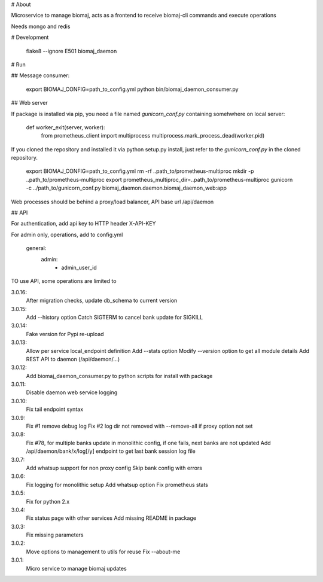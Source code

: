 # About

Microservice to manage biomaj, acts as a frontend to receive biomaj-cli commands and execute operations

Needs mongo and redis



# Development

    flake8 --ignore E501 biomaj_daemon


# Run

## Message consumer:

    export BIOMAJ_CONFIG=path_to_config.yml
    python bin/biomaj_daemon_consumer.py

## Web server

If package is installed via pip, you need a file named *gunicorn_conf.py* containing somehwhere on local server:

    def worker_exit(server, worker):
        from prometheus_client import multiprocess
        multiprocess.mark_process_dead(worker.pid)

If you cloned the repository and installed it via python setup.py install, just refer to the *gunicorn_conf.py* in the cloned repository.

    export BIOMAJ_CONFIG=path_to_config.yml
    rm -rf ..path_to/prometheus-multiproc
    mkdir -p ..path_to/prometheus-multiproc
    export prometheus_multiproc_dir=..path_to/prometheus-multiproc
    gunicorn -c ../path_to/gunicorn_conf.py biomaj_daemon.daemon.biomaj_daemon_web:app

Web processes should be behind a proxy/load balancer, API base url /api/daemon

## API

For authentication, add api key to HTTP header X-API-KEY

For admin only, operations, add to config.yml

    general:
      admin:
        - admin_user_id



TO use API, some operations are limited to 


3.0.16:
  After migration checks, update db_schema to current version
3.0.15:
  Add --history option
  Catch SIGTERM to cancel bank update for SIGKILL
3.0.14:
  Fake version for Pypi re-upload
3.0.13:
  Allow per service local_endpoint definition
  Add --stats option
  Modify --version option to get all module details
  Add REST API to daemon (/api/daemon/...)

3.0.12:
  Add biomaj_daemon_consumer.py to python scripts for install with package
3.0.11:
  Disable daemon web service logging
3.0.10:
  Fix tail endpoint syntax
3.0.9:
  Fix #1 remove debug log
  Fix #2 log dir not removed with --remove-all if proxy option not set
3.0.8:
  Fix #78, for multiple banks update in monolithic config, if one fails, next banks are not updated
  Add /api/daemon/bank/x/log[/y] endpoint to get last bank session log file
3.0.7:
  Add whatsup support for non proxy config
  Skip bank config with errors
3.0.6:
  Fix logging for monolithic setup
  Add whatsup option
  Fix prometheus stats
3.0.5:
  Fix for python 2.x
3.0.4:
  Fix status page with other services
  Add missing README in package
3.0.3:
  Fix missing parameters
3.0.2:
  Move options to management to utils for reuse
  Fix --about-me
3.0.1:
  Micro service to manage biomaj updates


